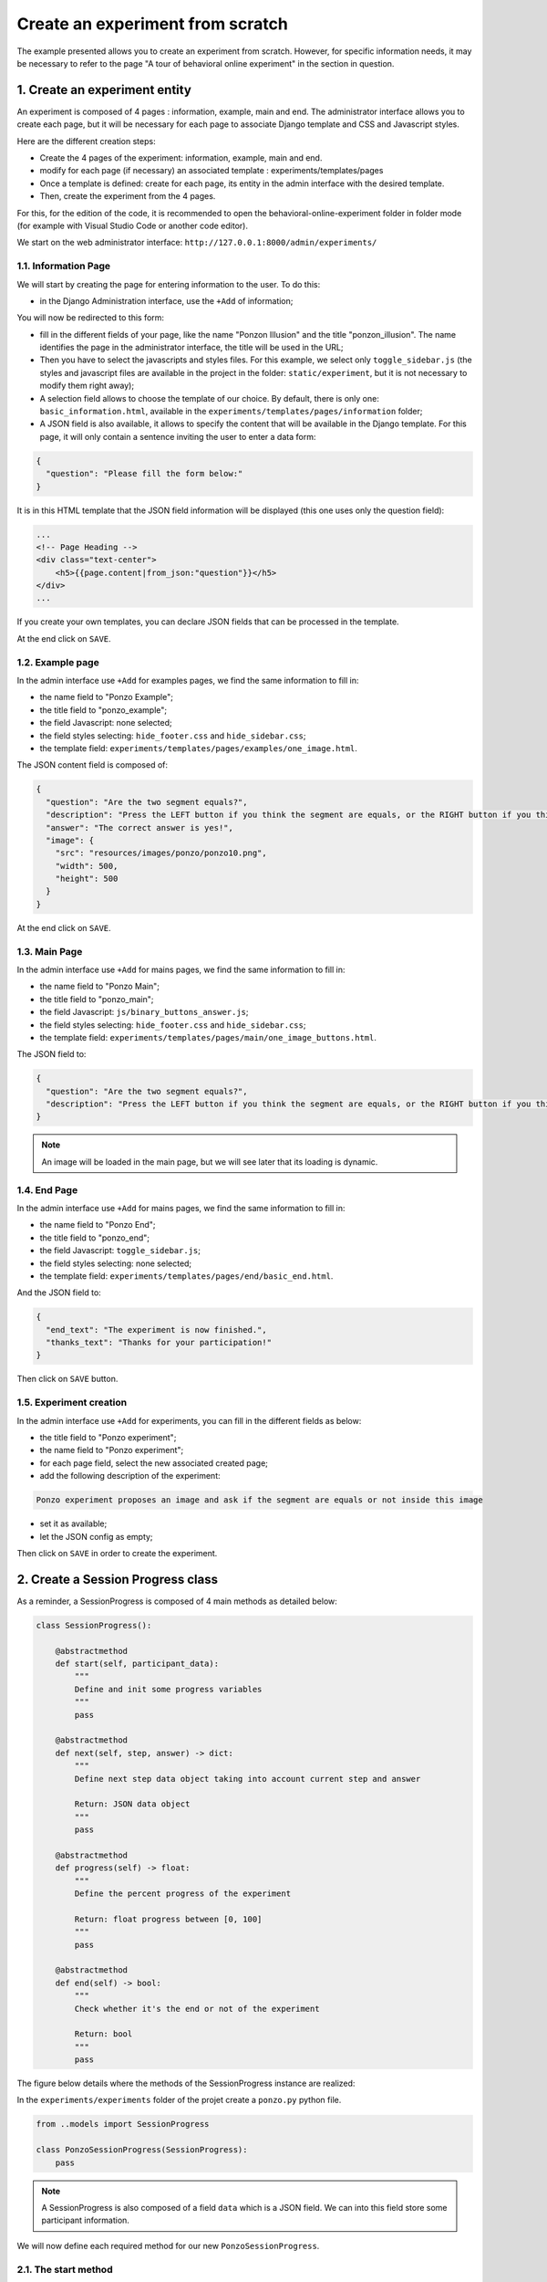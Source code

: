 =================================
Create an experiment from scratch
=================================

The example presented allows you to create an experiment from scratch. However, for specific information needs, it may be necessary to refer to the page "A tour of behavioral online experiment" in the section in question.

1. Create an experiment entity
==============================

An experiment is composed of 4 pages : information, example, main and end. The administrator interface allows you to create each page, but it will be necessary for each page to associate Django template and CSS and Javascript styles. 

Here are the different creation steps:

- Create the 4 pages of the experiment: information, example, main and end.
- modify for each page (if necessary) an associated template : experiments/templates/pages
- Once a template is defined: create for each page, its entity in the admin interface with the desired template.
- Then, create the experiment from the 4 pages.

For this, for the edition of the code, it is recommended to open the behavioral-online-experiment folder in folder mode (for example with Visual Studio Code or another code editor).

We start on the web administrator interface: ``http://127.0.0.1:8000/admin/experiments/``

.. image:: _static/documentation/admin_interface.png
   :width: 80%
   :align: center


1.1. Information Page
~~~~~~~~~~~~~~~~~~~~~

We will start by creating the page for entering information to the user. To do this:
   
- in the Django Administration interface, use the ``+Add`` of information;

You will now be redirected to this form:

.. image:: _static/documentation/page_form.png
   :width: 80%
   :align: center

- fill in the different fields of your page, like the name "Ponzon Illusion" and the title "ponzon_illusion". The name identifies the page in the administrator interface, the title will be used in the URL;

- Then you have to select the javascripts and styles files. For this example, we select only ``toggle_sidebar.js`` (the styles and javascript files are available in the project in the folder: ``static/experiment``, but it is not necessary to modify them right away);

- A selection field allows to choose the template of our choice. By default, there is only one: ``basic_information.html``, available in the ``experiments/templates/pages/information`` folder; 

- A JSON field is also available, it allows to specify the content that will be available in the Django template. For this page, it will only contain a sentence inviting the user to enter a data form:

.. code:: json   

    {
      "question": "Please fill the form below:"
    }


It is in this HTML template that the JSON field information will be displayed (this one uses only the question field):

.. code:: html

        ...
        <!-- Page Heading -->
        <div class="text-center">
            <h5>{{page.content|from_json:"question"}}</h5>
        </div>
        ...

If you create your own templates, you can declare JSON fields that can be processed in the template.

At the end click on ``SAVE``.


1.2. Example page
~~~~~~~~~~~~~~~~~

In the admin interface use ``+Add`` for examples pages, we find the same information to fill in:

- the name field to "Ponzo Example";
- the title field to "ponzo_example"; 
- the field Javascript: none selected;
- the field styles selecting: ``hide_footer.css`` and ``hide_sidebar.css``;
- the template field: ``experiments/templates/pages/examples/one_image.html``.

The JSON content field is composed of:

.. code:: json

    {
      "question": "Are the two segment equals?",
      "description": "Press the LEFT button if you think the segment are equals, or the RIGHT button if you think they are differents.",
      "answer": "The correct answer is yes!",
      "image": {
        "src": "resources/images/ponzo/ponzo10.png",
        "width": 500,
        "height": 500
      }
    }

At the end click on ``SAVE``.

1.3. Main Page
~~~~~~~~~~~~~~

In the admin interface use ``+Add`` for mains pages, we find the same information to fill in:

- the name field to "Ponzo Main";
- the title field to "ponzo_main"; 
- the field Javascript: ``js/binary_buttons_answer.js``;
- the field styles selecting: ``hide_footer.css`` and ``hide_sidebar.css``;
- the template field: ``experiments/templates/pages/main/one_image_buttons.html``.

The JSON field to:

.. code:: json

    {
      "question": "Are the two segment equals?",
      "description": "Press the LEFT button if you think the segment are equals, or the RIGHT button if you think they are differents."
    }


.. note::

    An image will be loaded in the main page, but we will see later that its loading is dynamic.


1.4. End Page
~~~~~~~~~~~~~

In the admin interface use ``+Add`` for mains pages, we find the same information to fill in:

- the name field to "Ponzo End";
- the title field to "ponzo_end"; 
- the field Javascript: ``toggle_sidebar.js``;
- the field styles selecting: none selected;
- the template field: ``experiments/templates/pages/end/basic_end.html``.

And the JSON field to:

.. code:: json

    {
      "end_text": "The experiment is now finished.",
      "thanks_text": "Thanks for your participation!"
    }


Then click on ``SAVE`` button.

1.5. Experiment creation
~~~~~~~~~~~~~~~~~~~~~~~~

In the admin interface use ``+Add`` for experiments, you can fill in the different fields as below:

- the title field to "Ponzo experiment";
- the name field to "Ponzo experiment";
- for each page field, select the new associated created page;
- add the following description of the experiment:


.. code:: text

    Ponzo experiment proposes an image and ask if the segment are equals or not inside this image

- set it as available;
- let the JSON config as empty;

Then click on ``SAVE`` in order to create the experiment.


2. Create a Session Progress class
==================================

As a reminder, a SessionProgress is composed of 4 main methods as detailed below:

.. code:: python

    class SessionProgress():

        @abstractmethod
        def start(self, participant_data):
            """
            Define and init some progress variables
            """
            pass

        @abstractmethod
        def next(self, step, answer) -> dict:
            """
            Define next step data object taking into account current step and answer

            Return: JSON data object
            """
            pass

        @abstractmethod
        def progress(self) -> float:
            """
            Define the percent progress of the experiment

            Return: float progress between [0, 100]
            """
            pass

        @abstractmethod
        def end(self) -> bool:
            """
            Check whether it's the end or not of the experiment

            Return: bool
            """
            pass


The figure below details where the methods of the SessionProgress instance are realized:

.. image:: _static/documentation/global_scheme.png
   :width: 95%
   :align: center


In the ``experiments/experiments`` folder of the projet create a ``ponzo.py`` python file.


.. code:: python

    from ..models import SessionProgress

    class PonzoSessionProgress(SessionProgress):
        pass


.. note::

    A SessionProgress is also composed of a field ``data`` which is a JSON field. We can into this field store some participant information.


We will now define each required method for our new ``PonzoSessionProgress``.

2.1. The start method
~~~~~~~~~~~~~~~~~~~~~

The start method can be composed of:

- ``data`` field initialization;
- start indicator (here number of iteration);
- retrieve data from the information form (present in the information page);
- ``save`` call in order to save data instance inside the database.

.. code:: python

    def start(self, participant_data):

        # need to be initialized in order to start experiment
        if self.data is None:
            self.data = {}

        self.data['iteration'] = 0
        self.data['participant'] = {
            'know-cg': participant_data['basic-info-know-cg'],
            'why': participant_data['basic-info-why'],
            'glasses': participant_data['basic-info-glasses'],
        }

        # always save state
        self.save()


Note that in this example, we initialize in the SessionProgress data instance an indicator of the number of iterations performed, initially set to 0.

2.2. Next method
~~~~~~~~~~~~~~~~

The start method should be composed of:

- management of previous step (if exists) and its retrieve data answer (see the answer form into the main page template);
- process the data for the new step (here we propose a random choice).

.. code:: python

    import os
    from django.conf import settings

    ...

    def next(self, step, answer) -> dict:
       
        # 1. update previous step depending of answer (if previous step exists)
        if step is not None:
            answer_time = answer['binary-answer-time']
            answer_value = answer['binary-answer-value']
            
            step.data['answer_time'] = answer_time
            step.data['answer_value'] = answer_value
            step.save()
        
        # 2. process next step data (can be depending of answer)

        # folder of images could also stored into experiment config
        ponzo_path = 'resources/images/ponzo'

        # need to take care of static media folder (static folder need to be removed)
        images_path = sorted([ 
                    os.path.join(ponzo_path, img) 
                    for img in os.listdir(os.path.join(settings.RELATIVE_STATIC_URL, ponzo_path)) 
                ])

        # prepare next step data with random image path
        step_data = {
            "image": {
                "src": f"{random.choice(images_path)}",
                "width": 500,
                "height": 500
            }
        }

        # 3. increment iteration into progress data
        self.data['iteration'] += 1

        # always save state
        self.save()

        # return new step data
        return step_data

.. note::

    The data returned from the ``next`` method is then accessible in the main page template from the ``step.data`` field.


2.3. Progress method
~~~~~~~~~~~~~~~~~~~~

A ``SessionProgress`` is always associated with a ``Session``. We can access to this session and its configuration. Let's assume that our session's configuration will have a ``max_iterations`` indicator:

.. code:: python

    def progress(self) -> float:
        
        # access of session's config from current SessionProgress instance
        total_iterations = int(self.session.config['max_iterations'])
        iteration = int(self.data['iteration'])

        # return percent of session advancement
        return (iteration / total_iterations) * 100


.. note:: 

    Using this method we can access to a progress percent indicator inside the main and end page using ``progress_info``.


2.4. End method
~~~~~~~~~~~~~~~

Based on the session's configuration too, we can set a stopping criterion to the experiment:

.. code:: python

    def end(self) -> bool:

        total_iterations = int(self.session.config['max_iterations'])
        iteration = int(self.data['iteration'])

        return iteration > total_iterations

In order to update the new proposed model in database, you need to do migrations:

.. code:: bash

   python manage.py makemigrations
   python manage.py migrate

Congratulations! the way the experiment progress and ends is now coded!


1.5. Other examples
~~~~~~~~~~~~~~~~~~~

Some other examples of ``SessionProgress`` are available within the project: examples_.

.. _examples: https://github.com/prise-3d/behavioral-online-experiment/tree/master/experiments/experiments

3. Create a new Session
=======================

Now that the progress entity is created, it is possible to associate it with a session. To do this, you can click on the ``+Add`` button in the administrator interface for adding a session.


Let's fill the required fields as:

- the title field to "Session 1";
- the experiment field: choose the recently created "Ponzo experiment";
- the estimated duration set to "00:05:00" (5 minutes);
- the ``SessionProgres`` choice to "PonzoSessionProgress";
- set the session as active and available;

Then, the current configuration of our session is as follows:

.. code:: json

    {
        "max_iterations": 20
    }

We will use this configuration to specify that the participant will be confronted with a maximum of 20 stimili (i.e. 20 iterations).


4. Test your session
====================

You can now access to ``http://127.0.0.1:8000/experiments/ponzo-experiment`` and pass your new session. You can also download results of your session by clicking on the download icon.


.. image:: _static/documentation/ponzo_session_1.png
   :width: 60%
   :align: center



.. note::

    Each downloaded results data are saved available in JSON format.